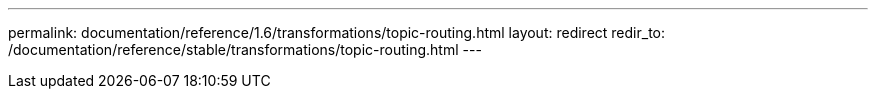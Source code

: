 ---
permalink: documentation/reference/1.6/transformations/topic-routing.html
layout: redirect
redir_to: /documentation/reference/stable/transformations/topic-routing.html
---